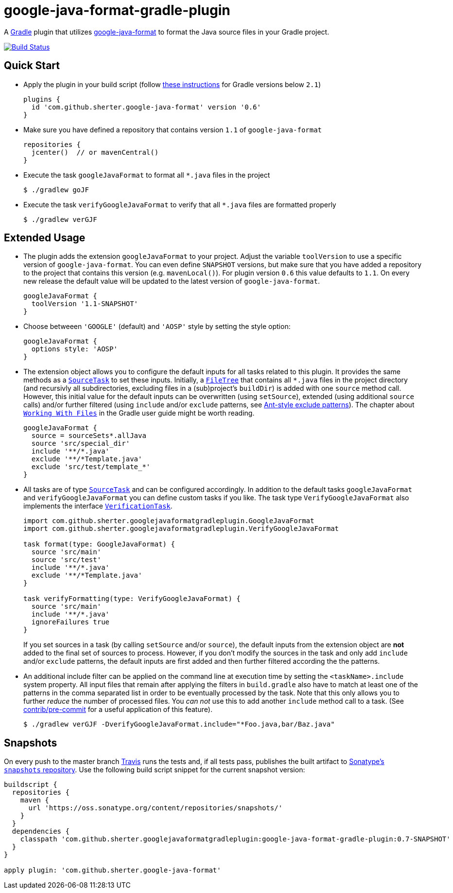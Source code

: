 = google-java-format-gradle-plugin
:release-version: 0.6
:default-google-java-format-version: 1.1
:snapshot-version: 0.7-SNAPSHOT


A https://github.com/gradle/gradle[Gradle] plugin that utilizes
https://github.com/google/google-java-format[google-java-format] to
format the Java source files in your Gradle project.

image:https://travis-ci.org/sherter/google-java-format-gradle-plugin.svg?branch=master["Build
Status",
link="https://travis-ci.org/sherter/google-java-format-gradle-plugin"]

== Quick Start
* Apply the plugin in your build script (follow https://plugins.gradle.org/plugin/com.github.sherter.google-java-format[these instructions]
for Gradle versions below `2.1`)
+
[source,groovy]
[subs="attributes"]
----
plugins {
  id 'com.github.sherter.google-java-format' version '{release-version}'
}
----
+

* Make sure you have defined a repository that contains version `{default-google-java-format-version}` of `google-java-format`
+
[source,groovy]
----
repositories {
  jcenter()  // or mavenCentral()
}
----

* Execute the task `googleJavaFormat` to format all `*.java` files in the project
+
[source,shell]
----
$ ./gradlew goJF
----
+
* Execute the task `verifyGoogleJavaFormat` to verify that all `*.java` files are formatted properly
+
[source,shell]
----
$ ./gradlew verGJF
----

== Extended Usage
* The plugin adds the extension `googleJavaFormat` to your project. Adjust the variable `toolVersion` to use a specific version of `google-java-format`. You can even define `SNAPSHOT` versions, but make sure that you have added a repository to the project that contains this version (e.g. `mavenLocal()`). For plugin version `{release-version}` this value defaults to `{default-google-java-format-version}`. On every new release the default value will be updated to the latest version of `google-java-format`.
+
[source,groovy]
[subs="attributes"]
----
googleJavaFormat {
  toolVersion '1.1-SNAPSHOT'
}
----

* Choose betweeen `'GOOGLE'` (default) and `'AOSP'` style by setting the style option:
+
[source,groovy]
----
googleJavaFormat {
  options style: 'AOSP'
}
----

* The extension object allows you to configure the default inputs for all tasks related to this plugin. It provides the same methods as a `https://docs.gradle.org/2.0/javadoc/org/gradle/api/tasks/SourceTask.html[SourceTask]` to set these inputs. Initially, a `https://docs.gradle.org/current/javadoc/org/gradle/api/file/FileTree.html[FileTree]` that contains all `*.java` files in the project directory (and recursivly all subdirectories, excluding files in a (sub)project's `buildDir`) is added with one `source` method call. However, this initial value for the default inputs can be overwritten (using `setSource`), extended (using additional `source` calls) and/or further filtered (using `include` and/or `exclude` patterns, see https://docs.gradle.org/2.0/javadoc/org/gradle/api/tasks/util/PatternFilterable.html[Ant-style exclude patterns]). The chapter about `https://docs.gradle.org/current/userguide/working_with_files.html[Working With Files]` in the Gradle user guide might be worth reading.
+
[source,groovy]
[subs="attributes"]
----
googleJavaFormat {
  source = sourceSets*.allJava
  source 'src/special_dir'
  include '**/*.java'
  exclude '**/*Template.java'
  exclude 'src/test/template_*'
}
----

* All tasks are of type `https://docs.gradle.org/2.0/javadoc/org/gradle/api/tasks/SourceTask.html[SourceTask]` and can be configured accordingly. In addition to the default tasks `googleJavaFormat` and `verifyGoogleJavaFormat` you can define custom tasks if you like. The task type `VerifyGoogleJavaFormat` also implements the interface `https://docs.gradle.org/2.0/javadoc/org/gradle/api/tasks/VerificationTask.html[VerificationTask]`.
+
[source,groovy]
----
import com.github.sherter.googlejavaformatgradleplugin.GoogleJavaFormat
import com.github.sherter.googlejavaformatgradleplugin.VerifyGoogleJavaFormat

task format(type: GoogleJavaFormat) {
  source 'src/main'
  source 'src/test'
  include '**/*.java'
  exclude '**/*Template.java'
}

task verifyFormatting(type: VerifyGoogleJavaFormat) {
  source 'src/main'
  include '**/*.java'
  ignoreFailures true
}
----
If you set sources in a task (by calling `setSource` and/or `source`), the default inputs from the extension object are *not* added to the final set of sources to process. However, if you don't modify the sources in the task and only add `include` and/or `exclude` patterns, the default inputs are first added and then further filtered according the the patterns.

* An additional include filter can be applied on the command line at execution time by setting the `<taskName>.include` system property. All input files that remain after applying the filters in `build.gradle` also have to match at least one of the patterns in the comma separated list in order to be eventually processed by the task. Note that this only allows you to further _reduce_ the number of processed files. You _can not_ use this to add another `include` method call to a task. (See https://github.com/sherter/google-java-format-gradle-plugin/blob/master/contrib/pre-commit[contrib/pre-commit] for a useful application of this feature).
+
[source,shell]
----
$ ./gradlew verGJF -DverifyGoogleJavaFormat.include="*Foo.java,bar/Baz.java"
----


== Snapshots
On every push to the master branch https://travis-ci.org/[Travis] runs
the tests and, if all tests pass, publishes the built artifact to
https://oss.sonatype.org/content/repositories/snapshots/[Sonatype's
`snapshots` repository]. Use the following build script snippet for
the current snapshot version:

[source,groovy]
[subs="attributes"]
----
buildscript {
  repositories {
    maven {
      url 'https://oss.sonatype.org/content/repositories/snapshots/'
    }
  }
  dependencies {
    classpath 'com.github.sherter.googlejavaformatgradleplugin:google-java-format-gradle-plugin:{snapshot-version}'
  }
}

apply plugin: 'com.github.sherter.google-java-format'

